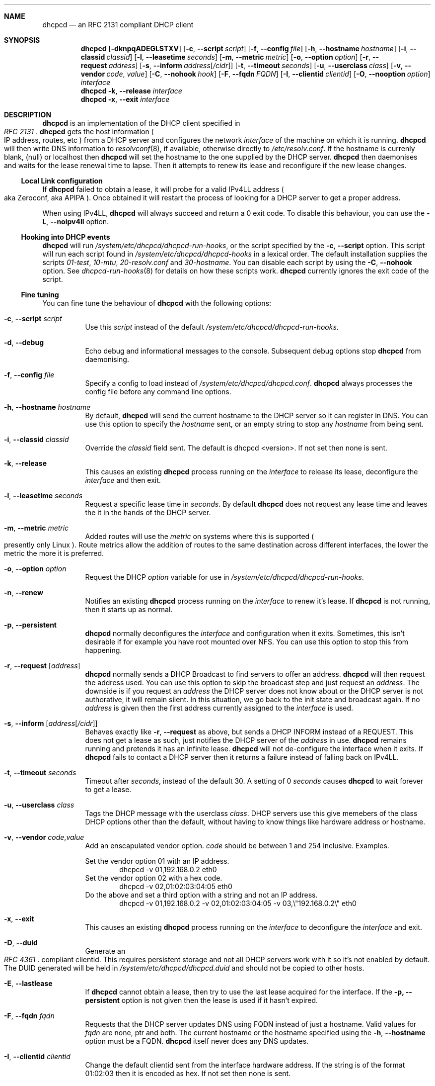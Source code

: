 .\" Copyright 2006-2008 Roy Marples
.\" All rights reserved
.\"
.\" Redistribution and use in source and binary forms, with or without
.\" modification, are permitted provided that the following conditions
.\" are met:
.\" 1. Redistributions of source code must retain the above copyright
.\"    notice, this list of conditions and the following disclaimer.
.\" 2. Redistributions in binary form must reproduce the above copyright
.\"    notice, this list of conditions and the following disclaimer in the
.\"    documentation and/or other materials provided with the distribution.
.\"
.\" THIS SOFTWARE IS PROVIDED BY THE AUTHOR AND CONTRIBUTORS ``AS IS'' AND
.\" ANY EXPRESS OR IMPLIED WARRANTIES, INCLUDING, BUT NOT LIMITED TO, THE
.\" IMPLIED WARRANTIES OF MERCHANTABILITY AND FITNESS FOR A PARTICULAR PURPOSE
.\" ARE DISCLAIMED.  IN NO EVENT SHALL THE AUTHOR OR CONTRIBUTORS BE LIABLE
.\" FOR ANY DIRECT, INDIRECT, INCIDENTAL, SPECIAL, EXEMPLARY, OR CONSEQUENTIAL
.\" DAMAGES (INCLUDING, BUT NOT LIMITED TO, PROCUREMENT OF SUBSTITUTE GOODS
.\" OR SERVICES; LOSS OF USE, DATA, OR PROFITS; OR BUSINESS INTERRUPTION)
.\" HOWEVER CAUSED AND ON ANY THEORY OF LIABILITY, WHETHER IN CONTRACT, STRICT
.\" LIABILITY, OR TORT (INCLUDING NEGLIGENCE OR OTHERWISE) ARISING IN ANY WAY
.\" OUT OF THE USE OF THIS SOFTWARE, EVEN IF ADVISED OF THE POSSIBILITY OF
.\" SUCH DAMAGE.
.\"
.Dd Jul 08, 2008
.Dt DHCPCD 8 SMM
.Sh NAME
.Nm dhcpcd
.Nd an RFC 2131 compliant DHCP client
.Sh SYNOPSIS
.Nm
.Op Fl dknpqADEGLSTXV
.Op Fl c , -script Ar script
.Op Fl f , -config Ar file
.Op Fl h , -hostname Ar hostname
.Op Fl i , -classid Ar classid
.Op Fl l , -leasetime Ar seconds
.Op Fl m , -metric Ar metric
.Op Fl o , -option Ar option
.Op Fl r , -request Ar address
.Op Fl s , -inform Ar address Ns Op Ar /cidr
.Op Fl t , -timeout Ar seconds
.Op Fl u , -userclass Ar class
.Op Fl v , -vendor Ar code , Ar value
.Op Fl C , -nohook Ar hook
.Op Fl F , -fqdn Ar FQDN
.Op Fl I , -clientid Ar clientid
.Op Fl O , -nooption Ar option
.Ar interface
.Nm
.Fl k , -release
.Ar interface
.Nm
.Fl x , -exit
.Ar interface
.Sh DESCRIPTION
.Nm
is an implementation of the DHCP client specified in
.Rs
.%T "RFC 2131"
.Re
.Nm
gets the host information
.Po 
IP address, routes, etc
.Pc
from a DHCP server and configures the network
.Ar interface
of the
machine on which it is running. 
.Nm
will then write DNS information to
.Xr resolvconf 8 ,
if available, otherwise directly to
.Pa /etc/resolv.conf .
If the hostname is currenly blank, (null) or localhost then
.Nm
will set the hostname to the one supplied by the DHCP server.
.Nm
then daemonises and waits for the lease renewal time to lapse.
Then it attempts to renew its lease and reconfigure if the new lease changes.
.Ss Local Link configuration
If
.Nm
failed to obtain a lease, it will probe for a valid IPv4LL address
.Po
aka Zeroconf, aka APIPA
.Pc .
Once obtained it will restart the process of looking for a DHCP server to get a
proper address.
.Pp
When using IPv4LL,
.Nm
will always succeed and return a 0 exit code. To disable this behaviour, you
can use the
.Fl L , -noipv4ll
option.
.Ss Hooking into DHCP events
.Nm
will run
.Pa /system/etc/dhcpcd/dhcpcd-run-hooks ,
or the script specified by the
.Fl c , -script
option.
This script will run each script found in
.Pa /system/etc/dhcpcd/dhcpcd-hooks
in a lexical order.
The default installation supplies the scripts
.Pa 01-test ,
.Pa 10-mtu ,
.Pa 20-resolv.conf
and
.Pa 30-hostname .
You can disable each script by using the
.Fl C , -nohook
option.
See
.Xr dhcpcd-run-hooks 8
for details on how these scripts work.
.Nm
currently ignores the exit code of the script.
.Ss Fine tuning
You can fine tune the behaviour of
.Nm
with the following options:
.Bl -tag -width indent
.It Fl c , -script Ar script
Use this
.Ar script
instead of the default
.Pa /system/etc/dhcpcd/dhcpcd-run-hooks .
.It Fl d , -debug
Echo debug and informational messages to the console.
Subsequent debug options stop
.Nm
from daemonising.
.It Fl f , -config Ar file
Specify a config to load instead of
.Pa /system/etc/dhcpcd/dhcpcd.conf .
.Nm
always processes the config file before any command line options.
.It Fl h , -hostname Ar hostname
By default,
.Nm
will send the current hostname to the DHCP server so it can register in DNS.
You can use this option to specify the
.Ar hostname
sent, or an empty string to
stop any
.Ar hostname
from being sent.
.It Fl i , -classid Ar classid
Override the
.Ar classid
field sent. The default is
dhcpcd <version>.
If not set then none is sent.
.It Fl k , -release
This causes an existing
.Nm
process running on the
.Ar interface
to release its lease, deconfigure the
.Ar interface
and then exit.
.It Fl l , -leasetime Ar seconds
Request a specific lease time in
.Ar seconds .
By default
.Nm
does not request any lease time and leaves the it in the hands of the
DHCP server.
.It Fl m , -metric Ar metric
Added routes will use the
.Ar metric
on systems where this is supported
.Po
presently only Linux
.Pc .
Route metrics allow the addition of routes to the same destination across
different interfaces, the lower the metric the more it is preferred.
.It Fl o , -option Ar option
Request the DHCP
.Ar option
variable for use in
.Pa /system/etc/dhcpcd/dhcpcd-run-hooks .
.It Fl n , -renew
Notifies an existing
.Nm
process running on the
.Ar interface
to renew it's lease. If
.Nm
is not running, then it starts up as normal.
.It Fl p , -persistent
.Nm
normally deconfigures the
.Ar interface
and configuration when it exits.
Sometimes, this isn't desirable if for example you have root mounted over NFS.
You can use this option to stop this from happening.
.It Fl r , -request Op Ar address
.Nm
normally sends a DHCP Broadcast to find servers to offer an address.
.Nm
will then request the address used.
You can use this option to skip the broadcast step and just request an
.Ar address .
The downside is if you request an
.Ar address
the DHCP server does not know about or the DHCP server is not
authorative, it will remain silent.
In this situation, we go back to the init state and broadcast again.
If no
.Ar address
is given then the first address currently assigned to the
.Ar interface
is used.
.It Fl s , -inform Op Ar address Ns Op Ar /cidr
Behaves exactly like
.Fl r , -request
as above, but sends a DHCP INFORM instead of a REQUEST.
This does not get a lease as such, just notifies the DHCP server of the
.Ar address
in use.
.Nm
remains running and pretends it has an infinite lease.
.Nm
will not de-configure the interface when it exits.
If
.Nm
fails to contact a DHCP server then it returns a failure instead of falling
back on IPv4LL.
.It Fl t , -timeout Ar seconds
Timeout after
.Ar seconds ,
instead of the default 30.
A setting of 0
.Ar seconds
causes
.Nm
to wait forever to get a lease.
.It Fl u , -userclass Ar class
Tags the DHCP message with the userclass
.Ar class .
DHCP servers use this give memebers of the class DHCP options other than the
default, without having to know things like hardware address or hostname.
.It Fl v , -vendor Ar code , Ns Ar value
Add an enscapulated vendor option.
.Ar code
should be between 1 and 254 inclusive.
Examples.
.Pp
Set the vendor option 01 with an IP address.
.D1 dhcpcd -v 01,192.168.0.2 eth0
Set the vendor option 02 with a hex code.
.D1 dhcpcd -v 02,01:02:03:04:05 eth0
Do the above and set a third option with a string and not an IP address.
.D1 dhcpcd -v 01,192.168.0.2 -v 02,01:02:03:04:05 -v 03,\e"192.168.0.2\e" eth0
.It Fl x , -exit
This causes an existing
.Nm
process running on the
.Ar interface
to deconfigure the
.Ar interface
and exit.
.It Fl D , -duid 
Generate an
.Rs
.%T "RFC 4361"
.Re
compliant clientid.
This requires persistent storage and not all DHCP servers work with it so it's
not enabled by default.
The DUID generated will be held in
.Pa /system/etc/dhcpcd/dhcpcd.duid
and should not be copied to other hosts.
.It Fl E , -lastlease
If
.Nm
cannot obtain a lease, then try to use the last lease acquired for the
interface.
If the
.Fl p, -persistent
option is not given then the lease is used if it hasn't expired.
.It Fl F , -fqdn Ar fqdn
Requests that the DHCP server updates DNS using FQDN instead of just a
hostname.
Valid values for
.Ar fqdn
are none, ptr and both.
The current hostname or the hostname specified using the
.Fl h , -hostname
option must be a FQDN.
.Nm
itself never does any DNS updates.
.It Fl I , -clientid Ar clientid
Change the default clientid sent from the interface hardware address.
If the string is of the format 01:02:03 then it is encoded as hex.
If not set then none is sent.
.El
.Ss Restriciting behaviour
.Nm
will try to do as much as it can by default.
However, there are sometimes situations where you don't want the things to be
configured exactly how the the DHCP server wants.
Here are some options that deal with turning these bits off.
.Bl -tag -width indent
.It Fl q , -quiet
Quiet
.Nm
on the command line, only warnings and errors will be displayed.
The messagea are still logged though.
.It Fl A , -noarp
Don't request or claim the address by ARP.
This also disables IPv4LL.
.It Fl G , -nogateway
Don't set any default routes.
.It Fl C , -nohook Ar script
Don't run this hook script.
Matches full name, or prefixed with 2 numbers optionally ending with
.Pa .sh .
.Pp
So to stop dhcpcd from touching your DNS or MTU settings you would do:-
.D1 dhcpcd -C resolv.conf -C mtu eth0
.It Fl X , -nodaemonise
Don't daemonise when we acquire a lease.
This disables the
.Fl t, -timeout
option.
This is mainly useful for running under the control of another process, such
as a debugger or a network manager.
.It Fl L , -noipv4ll
Don't use IPv4LL at all.
.It Fl O , -nooption Ar option
Don't request the specified option.
If no option given, then don't request any options other than those to
configure the interface and routing.
.It Fl T, -test
On receipt of OFFER messages just call
.Pa /system/etc/dhcpcd/dhcpcd-run-hooks
with the reason of TEST which echo's the DHCP variables found in the message
to the console.
The interface configuration isn't touched and neither are any configuration
files.
.It Fl V, -variables
Display a list of option codes and the associated variable for use in
.Xr dhcpcd-run-hooks 8 .
.El
.Sh NOTES
.Nm
requires a Berkley Packet Filter, or BPF device on BSD based systems and a
Linux Socket Filter, or LPF device on Linux based systems.
.Sh FILES
.Bl -ohang
.It Pa /system/etc/dhcpcd/dhcpcd.conf
Configuration file for dhcpcd.
If you always use the same options, put them here.
.It Pa /system/etc/dhcpcd/dhcpcd.duid
Text file that holds the DUID used to identify the host.
.It Pa /system/etc/dhcpcd/dhcpcd-run-hooks
Bourne shell script that is run to configure or deconfigure an interface.
.It Pa /system/etc/dhcpcd/dhcpcd-hooks
A directory containing bourne shell scripts that are run by the above script.
Each script can be disabled by using the
.Fl C , -nohook
option described above.
.It Pa /data/misc/dhcp/dhcpcd\- Ns Ar interface Ns .lease
The actual DHCP message send by the server. We use this when reading the last
lease and use the files mtime as when it was issued.
.El
.Sh SEE ALSO
.Xr dhcpcd.conf 5 ,
.Xr dhcpcd-run-hooks 8 ,
.Xr resolv.conf 5 ,
.Xr resolvconf 8 ,
.Sh STANDARDS
RFC 2131, RFC 2132, RFC 2855, RFC 3004, RFC 3361, RFC 3396, RFC 3397,
RFC 3442, RFC 3927, RFC 4361, RFC 4390, RFC 4702.
.Sh AUTHORS
.An Roy Marples <roy@marples.name>
.Sh BUGS
Please report them to http://bugs.marples.name
